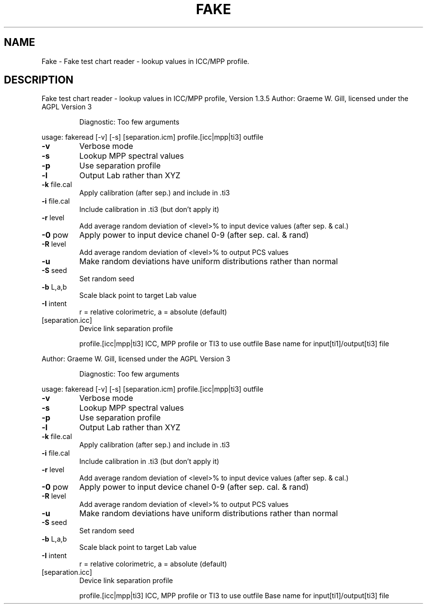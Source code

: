 .\" DO NOT MODIFY THIS FILE!  It was generated by help2man 1.40.4.
.TH FAKE "1" "November 2011" "Fake test chart reader - lookup values in ICC/MPP profile, Version 1.3.5" "User Commands"
.SH NAME
Fake \- Fake test chart reader - lookup values in ICC/MPP profile.
.SH DESCRIPTION
Fake test chart reader \- lookup values in ICC/MPP profile, Version 1.3.5
Author: Graeme W. Gill, licensed under the AGPL Version 3
.IP
Diagnostic: Too few arguments
.PP
usage: fakeread [\-v] [\-s] [separation.icm] profile.[icc|mpp|ti3] outfile
.TP
\fB\-v\fR
Verbose mode
.TP
\fB\-s\fR
Lookup MPP spectral values
.TP
\fB\-p\fR
Use separation profile
.TP
\fB\-l\fR
Output Lab rather than XYZ
.TP
\fB\-k\fR file.cal
Apply calibration (after sep.) and include in .ti3
.TP
\fB\-i\fR file.cal
Include calibration in .ti3 (but don't apply it)
.TP
\fB\-r\fR level
Add average random deviation of <level>% to input device values (after sep. & cal.)
.TP
\fB\-0\fR pow
Apply power to input device chanel 0\-9 (after sep. cal. & rand)
.TP
\fB\-R\fR level
Add average random deviation of <level>% to output PCS values
.TP
\fB\-u\fR
Make random deviations have uniform distributions rather than normal
.TP
\fB\-S\fR seed
Set random seed
.TP
\fB\-b\fR L,a,b
Scale black point to target Lab value
.TP
\fB\-I\fR intent
r = relative colorimetric, a = absolute (default)
.TP
[separation.icc]
Device link separation profile
.IP
profile.[icc|mpp|ti3] ICC, MPP profile or TI3 to use
outfile           Base name for input[ti1]/output[ti3] file
.PP
Author: Graeme W. Gill, licensed under the AGPL Version 3
.IP
Diagnostic: Too few arguments
.PP
usage: fakeread [\-v] [\-s] [separation.icm] profile.[icc|mpp|ti3] outfile
.TP
\fB\-v\fR
Verbose mode
.TP
\fB\-s\fR
Lookup MPP spectral values
.TP
\fB\-p\fR
Use separation profile
.TP
\fB\-l\fR
Output Lab rather than XYZ
.TP
\fB\-k\fR file.cal
Apply calibration (after sep.) and include in .ti3
.TP
\fB\-i\fR file.cal
Include calibration in .ti3 (but don't apply it)
.TP
\fB\-r\fR level
Add average random deviation of <level>% to input device values (after sep. & cal.)
.TP
\fB\-0\fR pow
Apply power to input device chanel 0\-9 (after sep. cal. & rand)
.TP
\fB\-R\fR level
Add average random deviation of <level>% to output PCS values
.TP
\fB\-u\fR
Make random deviations have uniform distributions rather than normal
.TP
\fB\-S\fR seed
Set random seed
.TP
\fB\-b\fR L,a,b
Scale black point to target Lab value
.TP
\fB\-I\fR intent
r = relative colorimetric, a = absolute (default)
.TP
[separation.icc]
Device link separation profile
.IP
profile.[icc|mpp|ti3] ICC, MPP profile or TI3 to use
outfile           Base name for input[ti1]/output[ti3] file
